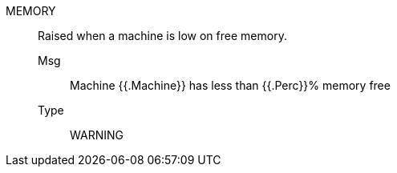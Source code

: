 [#memory]
MEMORY:: Raised when a machine is low on free memory.
Msg;; Machine {{.Machine}} has less than {{.Perc}}% memory free
Type;; WARNING
